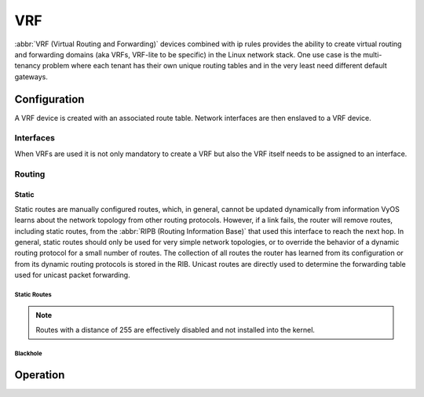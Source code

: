 .. _vrf:

###
VRF
###

:abbr:`VRF (Virtual Routing and Forwarding)` devices combined with ip rules
provides the ability to create virtual routing and forwarding domains (aka
VRFs, VRF-lite to be specific) in the Linux network stack. One use case is the
multi-tenancy problem where each tenant has their own unique routing tables and
in the very least need different default gateways.

Configuration
=============

A VRF device is created with an associated route table. Network interfaces are
then enslaved to a VRF device.

.. cfgcmd:: set vrf name <name>

   Create new VRF instance with `<name>`. The name is used when placing individual
   interfaces into the VRF.

.. cfgcmd:: set vrf name <name> table <id>

   Configure use routing table `<id>` used by VRF `<name>`.

   .. note:: A routing table ID can not be modified once it is assigned. It can
      only be changed by deleting and re-adding the VRF instance.


.. cfgcmd:: set vrf bind-to-all

   By default the scope of the port bindings for unbound sockets is limited to
   the default VRF. That is, it will not be matched by packets arriving on
   interfaces enslaved to a VRF and processes may bind to the same port if
   they bind to a VRF.

   TCP & UDP services running in the default VRF context (ie., not bound to any
   VRF device) can work across all VRF domains by enabling this option.

Interfaces
----------

When VRFs are used it is not only mandatory to create a VRF but also the VRF
itself needs to be assigned to an interface.

.. cfgcmd:: set interfaces dummy <interface> vrf <name>

   Assign dummy interface identified by `<interface>` to VRF named `<name>`.

   .. warning:: VRFs are still experimental - thus they are only available to
      certain interfaces types right now (``dummy``) to test out the
      functionality.

Routing
-------

Static
^^^^^^

Static routes are manually configured routes, which, in general, cannot be
updated dynamically from information VyOS learns about the network topology from
other routing protocols. However, if a link fails, the router will remove
routes, including static routes, from the :abbr:`RIPB (Routing Information
Base)` that used this interface to reach the next hop. In general, static
routes should only be used for very simple network topologies, or to override
the behavior of a dynamic routing protocol for a small number of routes. The
collection of all routes the router has learned from its configuration or from
its dynamic routing protocols is stored in the RIB. Unicast routes are directly
used to determine the forwarding table used for unicast packet forwarding.

Static Routes
"""""""""""""

.. cfgcmd:: set protocols vrf <name> static route <subnet> next-hop <address>

   Configure next-hop `<address>` for an IPv4 static route in the VRF identified
   by `<name>`. Multiple static routes can be created.

.. cfgcmd:: set protocols vrf <name> static route <subnet> next-hop <address> disable

   Disable IPv4 static route entry in the VRF identified by `<name>`

.. cfgcmd:: set protocols vrf <name> static route <subnet> next-hop <address> distance <distance>

   Defines next-hop distance for this route, routes with smaller administrative
   distance are elected prior those with a higher distance.

   Range is 1 to 255, default is 1.

.. cfgcmd:: set protocols vrf <name> static route6 <subnet> next-hop <address>

   Configure next-hop `<address>` for an IPv6 static route in the VRF identified
   by `<name>`. Multiple IPv6 static routes can be created.

.. cfgcmd:: set protocols vrf <name> static route6 <subnet> next-hop <address> disable

   Disable IPv6 static route entry in the VRF identified by `<name>`.

.. cfgcmd:: set protocols vrf <name> static route6 <subnet> next-hop <address> distance <distance>

   Defines next-hop distance for this route, routes with smaller administrative
   distance are elected prior those with a higher distance.

   Range is 1 to 255, default is 1.

.. note:: Routes with a distance of 255 are effectively disabled and not
   installed into the kernel.


Blackhole
"""""""""

.. cfgcmd:: set protocols vrf <name> static route <subnet> blackhole

   Use this command to configure a "black-hole" route on the router. A
   black-hole route is a route for which the system silently discard packets
   that are matched. This prevents networks leaking out public interfaces, but
   it does not prevent them from being used as a more specific route inside your
   network.

.. cfgcmd:: set protocols vrf <name> static route <subnet> blackhole distance <distance>

   Defines blackhole distance for this route, routes with smaller administrative
   distance are elected prior those with a higher distance.

.. cfgcmd:: set protocols vrf <name> static route6 <subnet> blackhole

   Use this command to configure a "black-hole" route on the router. A
   black-hole route is a route for which the system silently discard packets
   that are matched. This prevents networks leaking out public interfaces, but
   it does not prevent them from being used as a more specific route inside your
   network.

.. cfgcmd:: set protocols vrf <name> static route6 <subnet> blackhole distance <distance>

   Defines blackhole distance for this route, routes with smaller administrative
   distance are elected prior those with a higher distance.


Operation
=========

.. opcmd:: show vrf

   List VRFs that have been created

   .. code-block:: none

     vyos@vyos:~$ show vrf

     interface         state    mac                flags
     ---------         -----    ---                -----
     bar               up       ee:c7:5b:fc:ae:f9  noarp,master,up,lower_up
     foo               up       ee:bb:a4:ac:cd:20  noarp,master,up,lower_up

.. opcmd:: show vrf <name>

   .. code-block:: none

     vyos@vyos:~$ show vrf name bar
     interface         state    mac                flags
     ---------         -----    ---                -----
     bar               up       ee:c7:5b:fc:ae:f9  noarp,master,up,lower_up

.. opcmd:: show ip route vrf <name>

   Display IPv4 routing table for VRF identified by `<name>`.

   .. code-block:: none

     vyos@vyos:~$ show ip route vrf blue
     Codes: K - kernel route, C - connected, S - static, R - RIP,
            O - OSPF, I - IS-IS, B - BGP, E - EIGRP, N - NHRP,
            T - Table, v - VNC, V - VNC-Direct, A - Babel, D - SHARP,
            F - PBR, f - OpenFabric,
            > - selected route, * - FIB route, q - queued route, r - rejected route

     VRF blue:
     K   0.0.0.0/0 [255/8192] unreachable (ICMP unreachable), 00:00:50
     S>* 172.16.0.0/16 [1/0] via 192.0.2.1, dum1, 00:00:02
     C>* 192.0.2.0/24 is directly connected, dum1, 00:00:06


.. opcmd:: show ipv6 route vrf <name>

   Display IPv6 routing table for VRF identified by `<name>`.

   .. code-block:: none

     vyos@vyos:~$ show ipv6 route vrf red
     Codes: K - kernel route, C - connected, S - static, R - RIPng,
            O - OSPFv3, I - IS-IS, B - BGP, N - NHRP, T - Table,
            v - VNC, V - VNC-Direct, A - Babel, D - SHARP, F - PBR,
            f - OpenFabric,
            > - selected route, * - FIB route, q - queued route, r - rejected route

     VRF red:
     K   ::/0 [255/8192] unreachable (ICMP unreachable), 00:43:20
     C>* 2001:db8::/64 is directly connected, dum1, 00:02:19
     C>* fe80::/64 is directly connected, dum1, 00:43:19
     K>* ff00::/8 [0/256] is directly connected, dum1, 00:43:19

